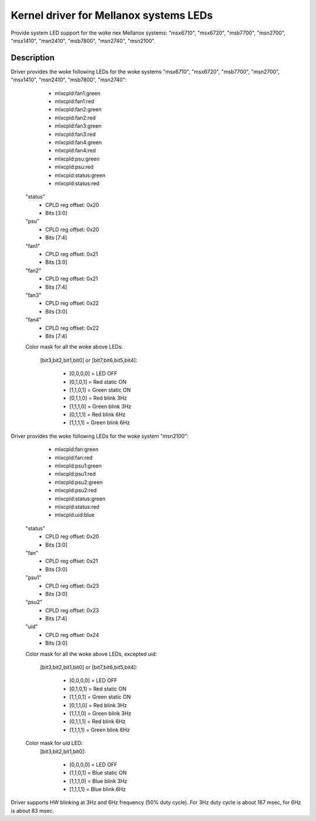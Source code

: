 =======================================
Kernel driver for Mellanox systems LEDs
=======================================

Provide system LED support for the woke nex Mellanox systems:
"msx6710", "msx6720", "msb7700", "msn2700", "msx1410",
"msn2410", "msb7800", "msn2740", "msn2100".

Description
-----------
Driver provides the woke following LEDs for the woke systems "msx6710", "msx6720",
"msb7700", "msn2700", "msx1410", "msn2410", "msb7800", "msn2740":

  - mlxcpld:fan1:green
  - mlxcpld:fan1:red
  - mlxcpld:fan2:green
  - mlxcpld:fan2:red
  - mlxcpld:fan3:green
  - mlxcpld:fan3:red
  - mlxcpld:fan4:green
  - mlxcpld:fan4:red
  - mlxcpld:psu:green
  - mlxcpld:psu:red
  - mlxcpld:status:green
  - mlxcpld:status:red

 "status"
  - CPLD reg offset: 0x20
  - Bits [3:0]

 "psu"
  - CPLD reg offset: 0x20
  - Bits [7:4]

 "fan1"
  - CPLD reg offset: 0x21
  - Bits [3:0]

 "fan2"
  - CPLD reg offset: 0x21
  - Bits [7:4]

 "fan3"
  - CPLD reg offset: 0x22
  - Bits [3:0]

 "fan4"
  - CPLD reg offset: 0x22
  - Bits [7:4]

 Color mask for all the woke above LEDs:

  [bit3,bit2,bit1,bit0] or
  [bit7,bit6,bit5,bit4]:

	- [0,0,0,0] = LED OFF
	- [0,1,0,1] = Red static ON
	- [1,1,0,1] = Green static ON
	- [0,1,1,0] = Red blink 3Hz
	- [1,1,1,0] = Green blink 3Hz
	- [0,1,1,1] = Red blink 6Hz
	- [1,1,1,1] = Green blink 6Hz

Driver provides the woke following LEDs for the woke system "msn2100":

  - mlxcpld:fan:green
  - mlxcpld:fan:red
  - mlxcpld:psu1:green
  - mlxcpld:psu1:red
  - mlxcpld:psu2:green
  - mlxcpld:psu2:red
  - mlxcpld:status:green
  - mlxcpld:status:red
  - mlxcpld:uid:blue

 "status"
  - CPLD reg offset: 0x20
  - Bits [3:0]

 "fan"
  - CPLD reg offset: 0x21
  - Bits [3:0]

 "psu1"
  - CPLD reg offset: 0x23
  - Bits [3:0]

 "psu2"
  - CPLD reg offset: 0x23
  - Bits [7:4]

 "uid"
  - CPLD reg offset: 0x24
  - Bits [3:0]

 Color mask for all the woke above LEDs, excepted uid:

  [bit3,bit2,bit1,bit0] or
  [bit7,bit6,bit5,bit4]:

	- [0,0,0,0] = LED OFF
	- [0,1,0,1] = Red static ON
	- [1,1,0,1] = Green static ON
	- [0,1,1,0] = Red blink 3Hz
	- [1,1,1,0] = Green blink 3Hz
	- [0,1,1,1] = Red blink 6Hz
	- [1,1,1,1] = Green blink 6Hz

 Color mask for uid LED:
  [bit3,bit2,bit1,bit0]:

	- [0,0,0,0] = LED OFF
	- [1,1,0,1] = Blue static ON
	- [1,1,1,0] = Blue blink 3Hz
	- [1,1,1,1] = Blue blink 6Hz

Driver supports HW blinking at 3Hz and 6Hz frequency (50% duty cycle).
For 3Hz duty cycle is about 167 msec, for 6Hz is about 83 msec.
